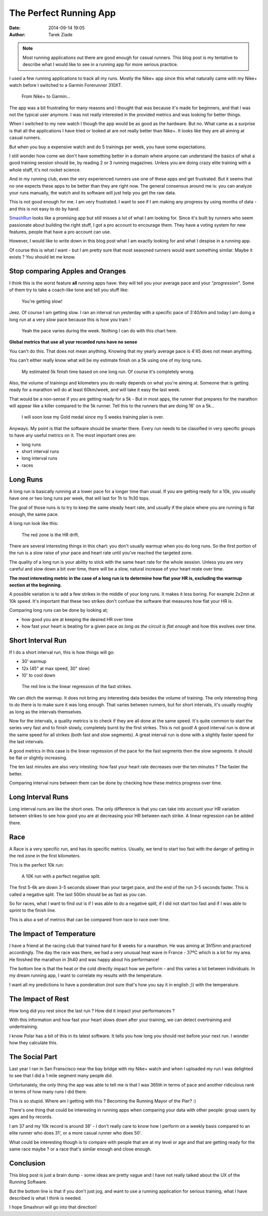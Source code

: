 The Perfect Running App
########################

:date: 2014-09-14 19:05
:author: Tarek Ziade


.. note::

   Most running applications out there are good enough
   for casual runners. This blog post is my tentative
   to describe what I would like to see in a running
   app for more serious practice.


I used a few running applications to track all my runs. Mostly the
Nike+ app since this what naturally came with my Nike+ watch before
I switched to a Garmin Forerunner 310XT.

.. figure:: http://blog.ziade.org/watch.jpg
   :alt: Changing watch

   From Nike+ to Garmin...


The app was a bit frustrating for many reasons and I thought that was
because it's made for beginners, and that I was not the typical user
anymore. I was not really interested in the provided metrics and was
looking for better things.

When I switched to my new watch I though the app would be as good as
the hardware. But no. What came as a surprise is that all the
applications I have tried or looked at are not really better than
Nike+. It looks like they are all aiming at casual runners.

But when you buy a expensive watch and do 5 trainings per week,
you have some expectations.

I still wonder how come we don't have something better
in a domain where anyone can understand the basics of what a good
training session should be, by reading 2 or 3 running magazines.
Unless you are doing crazy elite training with a whole staff,
it's not rocket science.

And in my running club, even the very experienced runners use one of
these apps and get frustrated. But it seems that no one expects
these apps to be better than they are right now. The general consensus
around me is: you can analyze your runs manually, the watch and its
software will just help you get the raw data.

This is not good enough for me. I am very frustrated. I want
to see if I am making any progress by using months of data - and
this is not easy to do by hand.

`SmashRun <http://smashrun.com>`_ looks like a promising app but still
misses a lot of what I am looking for. Since it's built by runners who
seem passionate about building the right stuff, I got a pro account
to encourage them. They have a voting system for new features, people
that have a pro account can use.

However, I would like to write down in this blog post what I am
exactly looking for and what I despise in a running app.

Of course
this is what *I* want - but I am pretty sure that most seasoned runners
would want something similar. Maybe it exists ? You should let me know.



Stop comparing Apples and Oranges
=================================

I think this is the worst feature **all** running apps have: they
will tell you your average pace and your *"progression"*. Some of them
try to take a coach-like tone and tell you stuff like:

    You're getting slow!


Jeez. Of course I am getting slow. I ran an interval run yesterday with
a specific pace of 3'40/km and today I am doing a long run at a very
slow pace because this is how you train !

.. figure:: http://blog.ziade.org/nike+.png
   :alt: pace over the week

   Yeah the pace varies during the week. Nothing I can do with this
   chart here.

**Global metrics that use all your recorded runs have no sense**

You can't do this. That does not mean anything. Knowing that my yearly
average pace is 4'45 does not mean anything.

You can't either really know what will be my estimate finish on a 5k using one
of my long runs.

.. figure:: http://blog.ziade.org/smashrun-1.png
   :alt: Performance Index

   My estimated 5k finish time based on one long run. Of course
   it's completely wrong.


Also, the volume of trainings and kilometers you do really depends
on what you're aiming at. Someone that is getting ready for a marathon
will do at least 60km/week, and will take it easy the last week.

That would be a non-sense if you are getting ready for a 5k - But
in most apps, the runner that prepares for the marathon will appear
like a killer compared to the 5k runner. Tell this to the runners
that are doing 16' on a 5k...

.. figure:: http://blog.ziade.org/smashrun-2.png
   :alt: Gold Medal

   I will soon lose my Gold medal since my 5 weeks training plan
   is over.


Anyways. My point is that the software should be smarter there.
Every run needs to be classified in very specific groups to have
any useful metrics on it. The most important ones are:

- long runs
- short interval runs
- long interval runs
- races


Long Runs
=========

A long run is basically running at a lower pace for a longer time than
usual. If you are getting ready for a 10k, you usually have one or two long
runs per week, that will last for 1h to 1h30 tops.

The goal of those runs is to try to keep the same steady heart rate, and
usually if the place where you are running is flat enough, the same pace.

A long run look like this:

.. figure:: http://blog.ziade.org/chart-2.jpg
   :alt: Long run

   The red zone is the HR drift.


There are several interesting things in this chart: you don't usually
warmup when you do long runs. So the first portion of the run is a slow
raise of your pace and heart rate until you've reached the targeted zone.

The quality of a long run is your ability to stick with the same heart rate
for the whole session. Unless you are very careful and slow down a bit
over time, there will be a slow, natural increase of your heart reate
over time.

**The most interesting metric in the case of a long run is to determine
how flat your HR is, excluding the warmup section at the beginning.**

A possible variation is to add a few strikes in the middle of your long
runs. It makes it less boring. For example 2x2mn at 10k speed. It's
important that these two strikes don't confuse the software that measures
how flat your HR is.

Comparing long runs can be done by looking at;

- how good you are at keeping the desired HR over time
- how fast your heart is beating for a given pace
  *as long as the circuit is flat enough* and how this evolves over time.




Short Interval Run
===================

If I do a short interval run, this is how things will go:

- 30' warmup
- 12x (45" at max speed, 30" slow)
- 10' to cool down

.. figure:: http://blog.ziade.org/chart-1.jpg
   :alt: Long run

   The red line is the linear regression of
   the fast strikes.


We can ditch the warmup. It does not bring any interesting data besides the
volume of training.  The only interesting thing to do there is to make sure
it was long  enough. That varies between runners, but for short intervals,
it's usually roughly as long as the intervals themselves.

Now for the intervals, a quality metrics is to check if they are all done
at the same speed. It's quite common to start the series very fast and
to finish slowly, completely burnt by the first strikes. This is not good!
A good interval run is done at the same speed for all strikes (both
fast and slow segments). A great interval run is done with a slightly
faster speed for the last intervals.

A good metrics in this case is the linear regression of the pace for
the fast segments then the slow segments. It should be flat or slightly
increasing.

The ten last minutes are also very intesting: how fast your heart rate
decreases over the ten minutes ? The faster the better.

Comparing interval runs between them can be done by checking how these
metrics progress over time.

Long Interval Runs
==================

Long interval runs are like the short ones. The only difference is that
you can take into account your HR variation between strikes to see
how good you are at decreasing your HR between each strike. A linear
regression can be added there.


Race
====

A Race is a very specific run, and has its specific metrics. Usually, we
tend to start too fast with the danger of getting in the red zone
in the first kilometers.

This is the perfect 10k run:

.. figure:: http://blog.ziade.org/chart-3.jpg
   :alt: Long run

   A 10K run with a perfect negative split.


The first 5-6k are down 3-5 seconds slower than your target pace, and
the end of the run 3-5 seconds faster. This is called a negative split.
The last 500m should be as fast as you can.

So for races, what I want to find out is if I was able to do a negative
split, if I did not start too fast and if I was able to sprint to the
finish line.

This is also a set of metrics that can be compared from race to race
over time.


The Impact of Temperature
=========================

I have a friend at the racing club that trained hard for 8 weeks for a
marathon. He was aiming at 3h15mn and practiced accordingly. The day the
race was there, we had a very unusual heat wave in France - 37ºC which is
a lot for my area. He finished the marathon in 3h40 and was happy about
his performance!

The bottom line is that the heat or the cold directly impact how we
perform - and this varies a lot between individuals. In my dream running
app, I want to correlate my results with the temperature.

I want all my predictions to have a ponderation (not sure that's
how you say it in english ;)) with the temperature.


The Impact of Rest
==================

How long did you rest since the last run ? How did it impact your
performances ?

With this information and how fast your heart slows down after your
training, we can detect overtraining and undertraining.

I know Polar has a bit of this in its latest software. It tells
you how long you should rest before your next run. I wonder how
they calculate this.


The Social Part
===============

Last year I ran in San Franscisco near the bay bridge with my Nike+
watch and when I uploaded my run I was delighted to see that I did
a 1 mile segment many people did.

Unfortunately, the only thing the app was able to tell me is that
I was 365th in terms of pace and another ridiculous rank in terms
of how many runs I did there.

This is so stupid. Where am I getting with this ? Becoming the Running
Mayor of the Pier? :)

There's one thing that could be interesting in running apps when
comparing your data with other people: group users by ages and
by records.

I am 37 and my 10k record is around 38' - I don't really care to know
how I perform on a weekly basis compared to an elite runner who
does 31', or a more casual runner who does 50'.

What could be interesting though is to compare with people that are at my
level or age and that are getting ready for the same race maybe ? or a
race that's similar enough and close enough.


Conclusion
==========

This blog post is just a brain dump - some ideas are pretty vague and I
have not really talked about the UX of the Running Software.

But the bottom line is that if you don't just jog, and want to use
a running application for serious training, what I have described is
what I think is needed.

I hope Smashrun will go into that direction!

